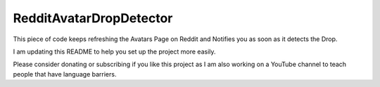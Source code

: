 RedditAvatarDropDetector
========================

This piece of code keeps refreshing the Avatars Page on Reddit and Notifies you as soon as it detects the Drop.

I am updating this README to help you set up the project more easily.

Please consider donating or subscribing if you like this project as I am
also working on a YouTube channel to teach people that have language
barriers.

.. raw:: html

   <!-- Buy Me a Coffee Button Start -->
   <a href="https://www.buymeacoffee.com/rKMXCvdmzt"><img src="https://img.buymeacoffee.com/button-api/?text=Buy me a coffee&emoji=&slug=rKMXCvdmzt&button_colour=FFDD00&font_colour=000000&font_family=Lato&outline_colour=000000&coffee_colour=ffffff" /></a>
   <!-- Buy Me a Coffee Button End -->
   </br>
   <!-- YouTube Subscribe Button Start -->
   <a href="https://www.youtube.com/@ByteVine?sub_confirmation=1" target="_blank"><img src="https://cdn.pixabay.com/photo/2020/07/15/21/04/subscribe-5408999_960_720.png" style="width: 200px; height: 100px"></a>
   <!-- YouTube Subscribe Button End -->
   
